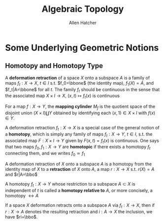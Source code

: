 #+TITLE: Algebraic Topology

#+AUTHOR: Allen Hatcher
#+EXPORT_FILE_NAME: ../latex/AlgebraicTopology/AlgebraicTopology.tex
#+LATEX_HEADER: \graphicspath{{../../books/}}
#+LATEX_HEADER: \input{preamble.tex}
#+LATEX_HEADER: \makeindex
#+LATEX_HEADER: \def \bbo {\bbone}
* Some Underlying Geometric Notions
** Homotopy and Homotopy Type
    A *deformation retraction* of a space \(X\) onto a subspace \(A\) is a family of
    maps \(f_t:X\to X\), \(t\in I\) s.t. \(f_0=\bbone\) (the identity map), \(f_1(X)=A\),
    and \(f_t|A=\bbone\) for all \(t\). The family \(f_t\) should be continuous in the sense that
    the associated map \(X\times I\to X\), \((x,t)\mapsto f_t(x)\) is continuous

    For a map \(f:X\to Y\), the *mapping cylinder* \(M_f\) is the quotient space of the disjoint
    union \((X\times I)\coprod Y\) obtained by identifying each \((x,1)\in X\times I\) with \(f(x)\in Y\).

    A deformation retraction \(f_t:X\to X\) is a special case of the general notion of a *homotopy*,
    which is simply any family of maps \(f_t:X\to Y\), \(t\in I\), s.t. the associated map \(F:X\times I\to Y\)
    given by \(F(x,t)=f_t(x)\) is continuous. One says that two maps \(f_0,f_1:X\to Y\) are *homotopic*
    if there exists a homotopy \(f_t\) connecting them, and we writes \(f_0\simeq f_1\)

    A deformation retraction of \(X\) onto a subspace \(A\) is a homotopy from the identity map
    of \(X\) to a *retraction* of \(X\) onto \(A\), a map \(r:X\to X\) s.t. \(r(X)=A\) and \(r|A=\bbo\)

    A homotopy \(f_t:X\to Y\) whose restriction to a subspace \(A\subset X\) is independent of \(t\) is
    called a *homotopy relative to* \(A\), or more concisely, a homotopy \(\rel A\)

    If a space \(X\) deformation retracts onto a subspace \(A\) via \(f_t:X\to X\), then if \(r:X\to A\)
    denotes the resulting retraction and \(i:A\to X\) the inclusion, we have \(ri=\bbo\).

